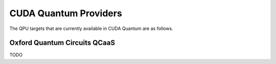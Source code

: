CUDA Quantum Providers
*********************************

The QPU targets that are currently available in CUDA Quantum are as follows.

Oxford Quantum Circuits QCaaS 
==================================

TODO
